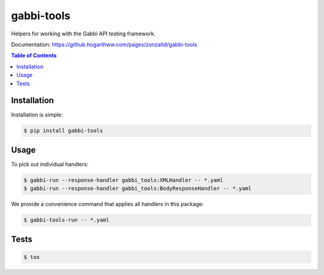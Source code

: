 gabbi-tools
===============================

Helpers for working with the Gabbi API testing framework.

Documentation: https://github.hogarthww.com/pages/zonzaltd/gabbi-tools

.. contents:: Table of Contents

Installation
------------

Installation is simple:

.. code:: bash

    $ pip install gabbi-tools


Usage
-----

To pick out individual handlers:

.. code:: bash

    $ gabbi-run --response-handler gabbi_tools:XMLHandler -- *.yaml
    $ gabbi-run --response-handler gabbi_tools:BodyResponseHandler -- *.yaml

We provide a convenience command that applies all handlers in this package:

.. code:: bash

    $ gabbi-tools-run -- *.yaml


Tests
-----

.. code:: bash

    $ tox
